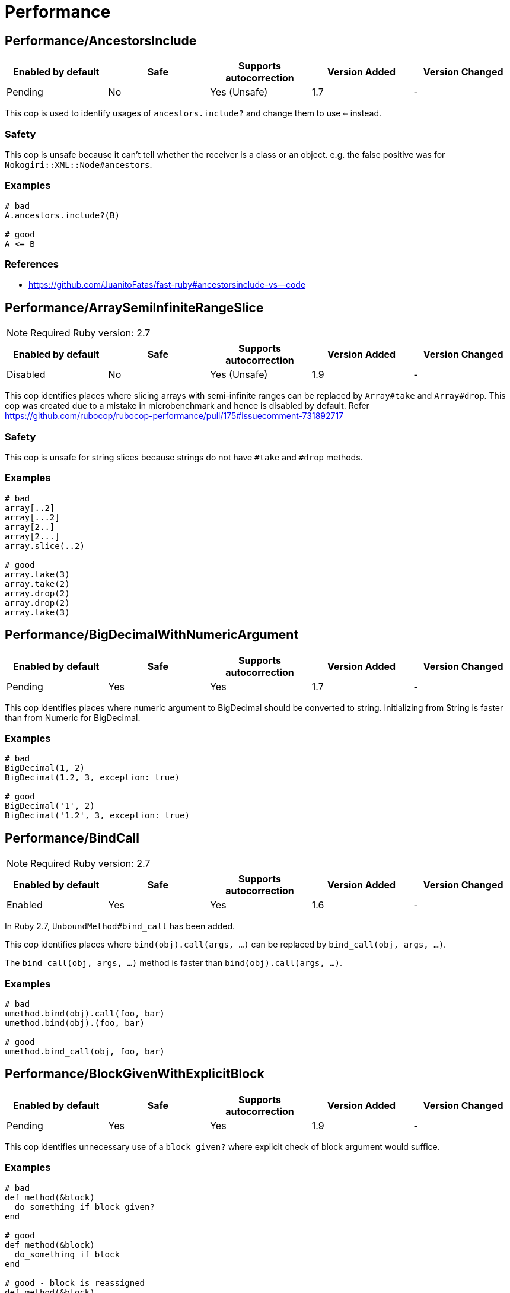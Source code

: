 = Performance

== Performance/AncestorsInclude

|===
| Enabled by default | Safe | Supports autocorrection | Version Added | Version Changed

| Pending
| No
| Yes (Unsafe)
| 1.7
| -
|===

This cop is used to identify usages of `ancestors.include?` and
change them to use `<=` instead.

=== Safety

This cop is unsafe because it can't tell whether the receiver is a class or an object.
e.g. the false positive was for `Nokogiri::XML::Node#ancestors`.

=== Examples

[source,ruby]
----
# bad
A.ancestors.include?(B)

# good
A <= B
----

=== References

* https://github.com/JuanitoFatas/fast-ruby#ancestorsinclude-vs--code

== Performance/ArraySemiInfiniteRangeSlice

NOTE: Required Ruby version: 2.7

|===
| Enabled by default | Safe | Supports autocorrection | Version Added | Version Changed

| Disabled
| No
| Yes (Unsafe)
| 1.9
| -
|===

This cop identifies places where slicing arrays with semi-infinite ranges
can be replaced by `Array#take` and `Array#drop`.
This cop was created due to a mistake in microbenchmark and hence is disabled by default.
Refer https://github.com/rubocop/rubocop-performance/pull/175#issuecomment-731892717

=== Safety

This cop is unsafe for string slices because strings do not have `#take` and `#drop` methods.

=== Examples

[source,ruby]
----
# bad
array[..2]
array[...2]
array[2..]
array[2...]
array.slice(..2)

# good
array.take(3)
array.take(2)
array.drop(2)
array.drop(2)
array.take(3)
----

== Performance/BigDecimalWithNumericArgument

|===
| Enabled by default | Safe | Supports autocorrection | Version Added | Version Changed

| Pending
| Yes
| Yes
| 1.7
| -
|===

This cop identifies places where numeric argument to BigDecimal should be
converted to string. Initializing from String is faster
than from Numeric for BigDecimal.

=== Examples

[source,ruby]
----
# bad
BigDecimal(1, 2)
BigDecimal(1.2, 3, exception: true)

# good
BigDecimal('1', 2)
BigDecimal('1.2', 3, exception: true)
----

== Performance/BindCall

NOTE: Required Ruby version: 2.7

|===
| Enabled by default | Safe | Supports autocorrection | Version Added | Version Changed

| Enabled
| Yes
| Yes
| 1.6
| -
|===

In Ruby 2.7, `UnboundMethod#bind_call` has been added.

This cop identifies places where `bind(obj).call(args, ...)`
can be replaced by `bind_call(obj, args, ...)`.

The `bind_call(obj, args, ...)` method is faster than
`bind(obj).call(args, ...)`.

=== Examples

[source,ruby]
----
# bad
umethod.bind(obj).call(foo, bar)
umethod.bind(obj).(foo, bar)

# good
umethod.bind_call(obj, foo, bar)
----

== Performance/BlockGivenWithExplicitBlock

|===
| Enabled by default | Safe | Supports autocorrection | Version Added | Version Changed

| Pending
| Yes
| Yes
| 1.9
| -
|===

This cop identifies unnecessary use of a `block_given?` where explicit check
of block argument would suffice.

=== Examples

[source,ruby]
----
# bad
def method(&block)
  do_something if block_given?
end

# good
def method(&block)
  do_something if block
end

# good - block is reassigned
def method(&block)
  block ||= -> { do_something }
  warn "Using default ..." unless block_given?
  # ...
end
----

== Performance/Caller

|===
| Enabled by default | Safe | Supports autocorrection | Version Added | Version Changed

| Enabled
| Yes
| Yes
| 0.49
| 1.9
|===

This cop identifies places where `caller[n]`
can be replaced by `caller(n..n).first`.

=== Examples

[source,ruby]
----
# bad
caller[1]
caller.first
caller_locations[1]
caller_locations.first

# good
caller(2..2).first
caller(1..1).first
caller_locations(2..2).first
caller_locations(1..1).first
----

== Performance/CaseWhenSplat

|===
| Enabled by default | Safe | Supports autocorrection | Version Added | Version Changed

| Disabled
| Yes
| Yes (Unsafe)
| 0.34
| 0.59
|===

Reordering `when` conditions with a splat to the end
of the `when` branches can improve performance.

Ruby has to allocate memory for the splat expansion every time
that the `case` `when` statement is run. Since Ruby does not support
fall through inside of `case` `when`, like some other languages do,
the order of the `when` branches should not matter. By placing any
splat expansions at the end of the list of `when` branches we will
reduce the number of times that memory has to be allocated for
the expansion. The exception to this is if multiple of your `when`
conditions can be true for any given condition. A likely scenario for
this defining a higher level when condition to override a condition
that is inside of the splat expansion.

=== Safety

This cop is not unsafe auto-correction because it is not a guaranteed
performance improvement. If the data being processed by the `case` condition is
normalized in a manner that favors hitting a condition in the splat expansion,
it is possible that moving the splat condition to the end will use more memory,
and run slightly slower.
See for more details: https://github.com/rubocop/rubocop/pull/6163

=== Examples

[source,ruby]
----
# bad
case foo
when *condition
  bar
when baz
  foobar
end

case foo
when *[1, 2, 3, 4]
  bar
when 5
  baz
end

# good
case foo
when baz
  foobar
when *condition
  bar
end

case foo
when 1, 2, 3, 4
  bar
when 5
  baz
end
----

=== Configurable attributes

|===
| Name | Default value | Configurable values

| AutoCorrect
| `false`
| Boolean
|===

== Performance/Casecmp

|===
| Enabled by default | Safe | Supports autocorrection | Version Added | Version Changed

| Enabled
| No
| Yes (Unsafe)
| 0.36
| -
|===

This cop identifies places where a case-insensitive string comparison
can better be implemented using `casecmp`.

=== Safety

This cop is unsafe because `String#casecmp` and `String#casecmp?` behave
differently when using Non-ASCII characters.

=== Examples

[source,ruby]
----
# bad
str.downcase == 'abc'
str.upcase.eql? 'ABC'
'abc' == str.downcase
'ABC'.eql? str.upcase
str.downcase == str.downcase

# good
str.casecmp('ABC').zero?
'abc'.casecmp(str).zero?
----

=== References

* https://github.com/JuanitoFatas/fast-ruby#stringcasecmp-vs-stringdowncase---code

== Performance/ChainArrayAllocation

|===
| Enabled by default | Safe | Supports autocorrection | Version Added | Version Changed

| Disabled
| Yes
| No
| 0.59
| -
|===

This cop is used to identify usages of
Each of these methods (`compact`, `flatten`, `map`) will generate a
new intermediate array that is promptly thrown away. Instead it is
faster to mutate when we know it's safe.

=== Examples

[source,ruby]
----
# bad
array = ["a", "b", "c"]
array.compact.flatten.map { |x| x.downcase }
----

[source,ruby]
----
# good.
array = ["a", "b", "c"]
array.compact!
array.flatten!
array.map! { |x| x.downcase }
array
----

=== References

* https://twitter.com/schneems/status/1034123879978029057

== Performance/CollectionLiteralInLoop

|===
| Enabled by default | Safe | Supports autocorrection | Version Added | Version Changed

| Pending
| Yes
| No
| 1.8
| -
|===

This cop identifies places where Array and Hash literals are used
within loops. It is better to extract them into a local variable or constant
to avoid unnecessary allocations on each iteration.

You can set the minimum number of elements to consider
an offense with `MinSize`.

=== Examples

[source,ruby]
----
# bad
users.select do |user|
  %i[superadmin admin].include?(user.role)
end

# good
admin_roles = %i[superadmin admin]
users.select do |user|
  admin_roles.include?(user.role)
end

# good
ADMIN_ROLES = %i[superadmin admin]
...
users.select do |user|
  ADMIN_ROLES.include?(user.role)
end
----

=== Configurable attributes

|===
| Name | Default value | Configurable values

| MinSize
| `1`
| Integer
|===

== Performance/CompareWithBlock

|===
| Enabled by default | Safe | Supports autocorrection | Version Added | Version Changed

| Enabled
| Yes
| Yes
| 0.46
| -
|===

This cop identifies places where `sort { |a, b| a.foo <=> b.foo }`
can be replaced by `sort_by(&:foo)`.
This cop also checks `max` and `min` methods.

=== Examples

[source,ruby]
----
# bad
array.sort { |a, b| a.foo <=> b.foo }
array.max { |a, b| a.foo <=> b.foo }
array.min { |a, b| a.foo <=> b.foo }
array.sort { |a, b| a[:foo] <=> b[:foo] }

# good
array.sort_by(&:foo)
array.sort_by { |v| v.foo }
array.sort_by do |var|
  var.foo
end
array.max_by(&:foo)
array.min_by(&:foo)
array.sort_by { |a| a[:foo] }
----

== Performance/ConcurrentMonotonicTime

|===
| Enabled by default | Safe | Supports autocorrection | Version Added | Version Changed

| Pending
| Yes
| Yes
| 1.12
| -
|===

This cop identifies places where `Concurrent.monotonic_time`
can be replaced by `Process.clock_gettime(Process::CLOCK_MONOTONIC)`.

=== Examples

[source,ruby]
----
# bad
Concurrent.monotonic_time

# good
Process.clock_gettime(Process::CLOCK_MONOTONIC)
----

=== References

* https://github.com/rails/rails/pull/43502

== Performance/ConstantRegexp

|===
| Enabled by default | Safe | Supports autocorrection | Version Added | Version Changed

| Pending
| Yes
| Yes
| 1.9
| 1.10
|===

This cop finds regular expressions with dynamic components that are all constants.

Ruby allocates a new Regexp object every time it executes a code containing such
a regular expression. It is more efficient to extract it into a constant,
memoize it, or add an `/o` option to perform `#{}` interpolation only once and
reuse that Regexp object.

=== Examples

[source,ruby]
----
# bad
def tokens(pattern)
  pattern.scan(TOKEN).reject { |token| token.match?(/\A#{SEPARATORS}\Z/) }
end

# good
ALL_SEPARATORS = /\A#{SEPARATORS}\Z/
def tokens(pattern)
  pattern.scan(TOKEN).reject { |token| token.match?(ALL_SEPARATORS) }
end

# good
def tokens(pattern)
  pattern.scan(TOKEN).reject { |token| token.match?(/\A#{SEPARATORS}\Z/o) }
end

# good
def separators
  @separators ||= /\A#{SEPARATORS}\Z/
end
----

== Performance/Count

|===
| Enabled by default | Safe | Supports autocorrection | Version Added | Version Changed

| Enabled
| Yes
| Yes (Unsafe)
| 0.31
| 1.8
|===

This cop is used to identify usages of `count` on an `Enumerable` that
follow calls to `select`, `find_all`, `filter` or `reject`. Querying logic can instead be
passed to the `count` call.

=== Safety

This cop is unsafe because it has known compatibility issues with `ActiveRecord` and other
frameworks. ActiveRecord's `count` ignores the block that is passed to it.
`ActiveRecord` will ignore the block that is passed to `count`.
Other methods, such as `select`, will convert the association to an
array and then run the block on the array. A simple work around to
make `count` work with a block is to call `to_a.count {...}`.

For example:

[source,ruby]
----
`Model.where(id: [1, 2, 3]).select { |m| m.method == true }.size`
----

becomes:

[source,ruby]
----
`Model.where(id: [1, 2, 3]).to_a.count { |m| m.method == true }`
----

=== Examples

[source,ruby]
----
# bad
[1, 2, 3].select { |e| e > 2 }.size
[1, 2, 3].reject { |e| e > 2 }.size
[1, 2, 3].select { |e| e > 2 }.length
[1, 2, 3].reject { |e| e > 2 }.length
[1, 2, 3].select { |e| e > 2 }.count { |e| e.odd? }
[1, 2, 3].reject { |e| e > 2 }.count { |e| e.even? }
array.select(&:value).count

# good
[1, 2, 3].count { |e| e > 2 }
[1, 2, 3].count { |e| e < 2 }
[1, 2, 3].count { |e| e > 2 && e.odd? }
[1, 2, 3].count { |e| e < 2 && e.even? }
Model.select('field AS field_one').count
Model.select(:value).count
----

== Performance/DeletePrefix

|===
| Enabled by default | Safe | Supports autocorrection | Version Added | Version Changed

| Enabled
| No
| Yes (Unsafe)
| 1.6
| 1.11
|===

In Ruby 2.5, `String#delete_prefix` has been added.

This cop identifies places where `gsub(/\Aprefix/, '')` and `sub(/\Aprefix/, '')`
can be replaced by `delete_prefix('prefix')`.

This cop has `SafeMultiline` configuration option that `true` by default because
`^prefix` is unsafe as it will behave incompatible with `delete_prefix`
for receiver is multiline string.

The `delete_prefix('prefix')` method is faster than `gsub(/\Aprefix/, '')`.

=== Safety

This cop is unsafe because `Pathname` has `sub` but not `delete_prefix`.

=== Examples

[source,ruby]
----
# bad
str.gsub(/\Aprefix/, '')
str.gsub!(/\Aprefix/, '')

str.sub(/\Aprefix/, '')
str.sub!(/\Aprefix/, '')

# good
str.delete_prefix('prefix')
str.delete_prefix!('prefix')
----

==== SafeMultiline: true (default)

[source,ruby]
----
# good
str.gsub(/^prefix/, '')
str.gsub!(/^prefix/, '')
str.sub(/^prefix/, '')
str.sub!(/^prefix/, '')
----

==== SafeMultiline: false

[source,ruby]
----
# bad
str.gsub(/^prefix/, '')
str.gsub!(/^prefix/, '')
str.sub(/^prefix/, '')
str.sub!(/^prefix/, '')
----

=== Configurable attributes

|===
| Name | Default value | Configurable values

| SafeMultiline
| `true`
| Boolean
|===

== Performance/DeleteSuffix

|===
| Enabled by default | Safe | Supports autocorrection | Version Added | Version Changed

| Enabled
| No
| Yes (Unsafe)
| 1.6
| 1.11
|===

In Ruby 2.5, `String#delete_suffix` has been added.

This cop identifies places where `gsub(/suffix\z/, '')` and `sub(/suffix\z/, '')`
can be replaced by `delete_suffix('suffix')`.

This cop has `SafeMultiline` configuration option that `true` by default because
`suffix$` is unsafe as it will behave incompatible with `delete_suffix?`
for receiver is multiline string.

The `delete_suffix('suffix')` method is faster than `gsub(/suffix\z/, '')`.

=== Safety

This cop is unsafe because `Pathname` has `sub` but not `delete_suffix`.

=== Examples

[source,ruby]
----
# bad
str.gsub(/suffix\z/, '')
str.gsub!(/suffix\z/, '')

str.sub(/suffix\z/, '')
str.sub!(/suffix\z/, '')

# good
str.delete_suffix('suffix')
str.delete_suffix!('suffix')
----

==== SafeMultiline: true (default)

[source,ruby]
----
# good
str.gsub(/suffix$/, '')
str.gsub!(/suffix$/, '')
str.sub(/suffix$/, '')
str.sub!(/suffix$/, '')
----

==== SafeMultiline: false

[source,ruby]
----
# bad
str.gsub(/suffix$/, '')
str.gsub!(/suffix$/, '')
str.sub(/suffix$/, '')
str.sub!(/suffix$/, '')
----

=== Configurable attributes

|===
| Name | Default value | Configurable values

| SafeMultiline
| `true`
| Boolean
|===

== Performance/Detect

|===
| Enabled by default | Safe | Supports autocorrection | Version Added | Version Changed

| Enabled
| Yes
| Yes (Unsafe)
| 0.30
| 1.8
|===

This cop is used to identify usages of `first`, `last`, `[0]` or `[-1]`
chained to `select`, `find_all` or `filter` and change them to use
`detect` instead.

`ActiveRecord` compatibility:
`ActiveRecord` does not implement a `detect` method and `find` has its
own meaning. Correcting ActiveRecord methods with this cop should be
considered unsafe.

=== Safety

This cop is unsafe because is has known compatibility issues with `ActiveRecord` and other
frameworks. `ActiveRecord` does not implement a `detect` method and `find` has its own
meaning. Correcting `ActiveRecord` methods with this cop should be considered unsafe.

=== Examples

[source,ruby]
----
# bad
[].select { |item| true }.first
[].select { |item| true }.last
[].find_all { |item| true }.first
[].find_all { |item| true }.last
[].filter { |item| true }.first
[].filter { |item| true }.last
[].filter { |item| true }[0]
[].filter { |item| true }[-1]

# good
[].detect { |item| true }
[].reverse.detect { |item| true }
----

=== References

* https://github.com/JuanitoFatas/fast-ruby#enumerabledetect-vs-enumerableselectfirst-code

== Performance/DoubleStartEndWith

|===
| Enabled by default | Safe | Supports autocorrection | Version Added | Version Changed

| Enabled
| Yes
| Yes
| 0.36
| 0.48
|===

This cop checks for double `#start_with?` or `#end_with?` calls
separated by `||`. In some cases such calls can be replaced
with an single `#start_with?`/`#end_with?` call.

=== Examples

[source,ruby]
----
# bad
str.start_with?("a") || str.start_with?(Some::CONST)
str.start_with?("a", "b") || str.start_with?("c")
str.end_with?(var1) || str.end_with?(var2)

# good
str.start_with?("a", Some::CONST)
str.start_with?("a", "b", "c")
str.end_with?(var1, var2)
----

=== Configurable attributes

|===
| Name | Default value | Configurable values

| IncludeActiveSupportAliases
| `false`
| Boolean
|===

== Performance/EndWith

|===
| Enabled by default | Safe | Supports autocorrection | Version Added | Version Changed

| Enabled
| Yes
| Yes (Unsafe)
| 0.36
| 1.10
|===

This cop identifies unnecessary use of a regex where `String#end_with?` would suffice.

This cop has `SafeMultiline` configuration option that `true` by default because
`end$` is unsafe as it will behave incompatible with `end_with?`
for receiver is multiline string.

=== Safety

This will change to a new method call which isn't guaranteed to be on the
object. Switching these methods has to be done with knowledge of the types
of the variables which rubocop doesn't have.

=== Examples

[source,ruby]
----
# bad
'abc'.match?(/bc\Z/)
/bc\Z/.match?('abc')
'abc' =~ /bc\Z/
/bc\Z/ =~ 'abc'
'abc'.match(/bc\Z/)
/bc\Z/.match('abc')

# good
'abc'.end_with?('bc')
----

==== SafeMultiline: true (default)

[source,ruby]
----
# good
'abc'.match?(/bc$/)
/bc$/.match?('abc')
'abc' =~ /bc$/
/bc$/ =~ 'abc'
'abc'.match(/bc$/)
/bc$/.match('abc')
----

==== SafeMultiline: false

[source,ruby]
----
# bad
'abc'.match?(/bc$/)
/bc$/.match?('abc')
'abc' =~ /bc$/
/bc$/ =~ 'abc'
'abc'.match(/bc$/)
/bc$/.match('abc')
----

=== Configurable attributes

|===
| Name | Default value | Configurable values

| SafeMultiline
| `true`
| Boolean
|===

=== References

* https://github.com/JuanitoFatas/fast-ruby#stringmatch-vs-stringstart_withstringend_with-code-start-code-end

== Performance/FixedSize

|===
| Enabled by default | Safe | Supports autocorrection | Version Added | Version Changed

| Enabled
| Yes
| No
| 0.35
| -
|===

Do not compute the size of statically sized objects.

=== Examples

[source,ruby]
----
# String methods
# bad
'foo'.size
%q[bar].count
%(qux).length

# Symbol methods
# bad
:fred.size
:'baz'.length

# Array methods
# bad
[1, 2, thud].count
%W(1, 2, bar).size

# Hash methods
# bad
{ a: corge, b: grault }.length

# good
foo.size
bar.count
qux.length

# good
:"#{fred}".size
CONST = :baz.length

# good
[1, 2, *thud].count
garply = [1, 2, 3]
garply.size

# good
{ a: corge, **grault }.length
waldo = { a: corge, b: grault }
waldo.size
----

== Performance/FlatMap

|===
| Enabled by default | Safe | Supports autocorrection | Version Added | Version Changed

| Enabled
| Yes
| Yes
| 0.30
| -
|===

This cop is used to identify usages of `map { ... }.flatten` and
change them to use `flat_map { ... }` instead.

=== Examples

[source,ruby]
----
# bad
[1, 2, 3, 4].map { |e| [e, e] }.flatten(1)
[1, 2, 3, 4].collect { |e| [e, e] }.flatten(1)

# good
[1, 2, 3, 4].flat_map { |e| [e, e] }
[1, 2, 3, 4].map { |e| [e, e] }.flatten
[1, 2, 3, 4].collect { |e| [e, e] }.flatten
----

=== Configurable attributes

|===
| Name | Default value | Configurable values

| EnabledForFlattenWithoutParams
| `false`
| Boolean
|===

=== References

* https://github.com/JuanitoFatas/fast-ruby#enumerablemaparrayflatten-vs-enumerableflat_map-code

== Performance/InefficientHashSearch

|===
| Enabled by default | Safe | Supports autocorrection | Version Added | Version Changed

| Enabled
| No
| Yes (Unsafe)
| 0.56
| -
|===

This cop checks for inefficient searching of keys and values within
hashes.

`Hash#keys.include?` is less efficient than `Hash#key?` because
the former allocates a new array and then performs an O(n) search
through that array, while `Hash#key?` does not allocate any array and
performs a faster O(1) search for the key.

`Hash#values.include?` is less efficient than `Hash#value?`. While they
both perform an O(n) search through all of the values, calling `values`
allocates a new array while using `value?` does not.

=== Safety

This cop is unsafe because it can't tell whether the receiver is a hash object.

=== Examples

[source,ruby]
----
# bad
{ a: 1, b: 2 }.keys.include?(:a)
{ a: 1, b: 2 }.keys.include?(:z)
h = { a: 1, b: 2 }; h.keys.include?(100)

# good
{ a: 1, b: 2 }.key?(:a)
{ a: 1, b: 2 }.has_key?(:z)
h = { a: 1, b: 2 }; h.key?(100)

# bad
{ a: 1, b: 2 }.values.include?(2)
{ a: 1, b: 2 }.values.include?('garbage')
h = { a: 1, b: 2 }; h.values.include?(nil)

# good
{ a: 1, b: 2 }.value?(2)
{ a: 1, b: 2 }.has_value?('garbage')
h = { a: 1, b: 2 }; h.value?(nil)
----

=== References

* https://github.com/JuanitoFatas/fast-ruby#hashkey-instead-of-hashkeysinclude-code

== Performance/IoReadlines

|===
| Enabled by default | Safe | Supports autocorrection | Version Added | Version Changed

| Disabled
| Yes
| Yes
| 1.7
| -
|===

This cop identifies places where inefficient `readlines` method
can be replaced by `each_line` to avoid fully loading file content into memory.

=== Examples

[source,ruby]
----
# bad
File.readlines('testfile').each { |l| puts l }
IO.readlines('testfile', chomp: true).each { |l| puts l }

conn.readlines(10).map { |l| l.size }
file.readlines.find { |l| l.start_with?('#') }
file.readlines.each { |l| puts l }

# good
File.open('testfile', 'r').each_line { |l| puts l }
IO.open('testfile').each_line(chomp: true) { |l| puts l }

conn.each_line(10).map { |l| l.size }
file.each_line.find { |l| l.start_with?('#') }
file.each_line { |l| puts l }
----

=== References

* https://docs.gitlab.com/ee/development/performance.html#reading-from-files-and-other-data-sources

== Performance/MapCompact

NOTE: Required Ruby version: 2.7

|===
| Enabled by default | Safe | Supports autocorrection | Version Added | Version Changed

| Pending
| Yes
| Yes (Unsafe)
| 1.11
| -
|===

In Ruby 2.7, `Enumerable#filter_map` has been added.

This cop identifies places where `map { ... }.compact` can be replaced by `filter_map`.

[source,ruby]
----
[true, false, nil].compact              #=> [true, false]
[true, false, nil].filter_map(&:itself) #=> [true]
----

=== Safety

This cop's autocorrection is unsafe because `map { ... }.compact` that is not
compatible with `filter_map`.

=== Examples

[source,ruby]
----
# bad
ary.map(&:foo).compact
ary.collect(&:foo).compact

# good
ary.filter_map(&:foo)
ary.map(&:foo).compact!
ary.compact.map(&:foo)
----

== Performance/MethodObjectAsBlock

|===
| Enabled by default | Safe | Supports autocorrection | Version Added | Version Changed

| Pending
| Yes
| No
| 1.9
| -
|===

This cop identifies places where methods are converted to blocks, with the
use of `&method`, and passed as arguments to method calls.
It is faster to replace those with explicit blocks, calling those methods inside.

=== Examples

[source,ruby]
----
# bad
array.map(&method(:do_something))
[1, 2, 3].each(&out.method(:puts))

# good
array.map { |x| do_something(x) }
[1, 2, 3].each { |x| out.puts(x) }
----

=== References

* https://github.com/JuanitoFatas/fast-ruby#normal-way-to-apply-method-vs-method-code

== Performance/OpenStruct

|===
| Enabled by default | Safe | Supports autocorrection | Version Added | Version Changed

| Disabled
| No
| No
| 0.61
| -
|===

This cop checks for `OpenStruct.new` calls.
Instantiation of an `OpenStruct` invalidates
Ruby global method cache as it causes dynamic method
definition during program runtime.
This could have an effect on performance,
especially in case of single-threaded
applications with multiple `OpenStruct` instantiations.

=== Safety

This cop is unsafe because `OpenStruct.new` and `Struct.new`
are not equivalent.

=== Examples

[source,ruby]
----
# bad
class MyClass
  def my_method
    OpenStruct.new(my_key1: 'my_value1', my_key2: 'my_value2')
  end
end

# good
class MyClass
  MyStruct = Struct.new(:my_key1, :my_key2)
  def my_method
    MyStruct.new('my_value1', 'my_value2')
  end
end
----

== Performance/RangeInclude

|===
| Enabled by default | Safe | Supports autocorrection | Version Added | Version Changed

| Enabled
| No
| Yes (Unsafe)
| 0.36
| 1.7
|===

This cop identifies uses of `Range#include?` and `Range#member?`, which iterates over each
item in a `Range` to see if a specified item is there. In contrast,
`Range#cover?` simply compares the target item with the beginning and
end points of the `Range`. In a great majority of cases, this is what
is wanted.

=== Safety

This cop is unsafe because `Range#include?` (or `Range#member?`) and `Range#cover?`
are not equivalent behaviour.

=== Examples

[source,ruby]
----
# bad
('a'..'z').include?('b') # => true
('a'..'z').member?('b')  # => true

# good
('a'..'z').cover?('b') # => true

# Example of a case where `Range#cover?` may not provide
# the desired result:

('a'..'z').cover?('yellow') # => true
----

=== References

* https://github.com/JuanitoFatas/fast-ruby#cover-vs-include-code

== Performance/RedundantBlockCall

|===
| Enabled by default | Safe | Supports autocorrection | Version Added | Version Changed

| Enabled
| Yes
| Yes
| 0.36
| -
|===

This cop identifies the use of a `&block` parameter and `block.call`
where `yield` would do just as well.

=== Examples

[source,ruby]
----
# bad
def method(&block)
  block.call
end
def another(&func)
  func.call 1, 2, 3
end

# good
def method
  yield
end
def another
  yield 1, 2, 3
end
----

=== References

* https://github.com/JuanitoFatas/fast-ruby#proccall-and-block-arguments-vs-yieldcode

== Performance/RedundantEqualityComparisonBlock

|===
| Enabled by default | Safe | Supports autocorrection | Version Added | Version Changed

| Pending
| No
| Yes (Unsafe)
| 1.10
| -
|===

This cop checks for uses `Enumerable#all?`, `Enumerable#any?`, `Enumerable#one?`,
and `Enumerable#none?` are compared with `===` or similar methods in block.

By default, `Object#===` behaves the same as `Object#==`, but this
behavior is appropriately overridden in subclass. For example,
`Range#===` returns `true` when argument is within the range.

=== Safety

This cop is unsafe because `===` and `==` do not always behave the same.

=== Examples

[source,ruby]
----
# bad
items.all? { |item| pattern === item }
items.all? { |item| item == other }
items.all? { |item| item.is_a?(Klass) }
items.all? { |item| item.kind_of?(Klass) }

# good
items.all?(pattern)
----

=== References

* https://github.com/rails/rails/pull/41363

== Performance/RedundantMatch

|===
| Enabled by default | Safe | Supports autocorrection | Version Added | Version Changed

| Enabled
| Yes
| Yes
| 0.36
| -
|===

This cop identifies the use of `Regexp#match` or `String#match`, which
returns `#<MatchData>`/`nil`. The return value of `=~` is an integral
index/`nil` and is more performant.

=== Examples

[source,ruby]
----
# bad
do_something if str.match(/regex/)
while regex.match('str')
  do_something
end

# good
method(str =~ /regex/)
return value unless regex =~ 'str'
----

== Performance/RedundantMerge

|===
| Enabled by default | Safe | Supports autocorrection | Version Added | Version Changed

| Enabled
| No
| Yes (Unsafe)
| 0.36
| 1.11
|===

This cop identifies places where `Hash#merge!` can be replaced by
`Hash#[]=`.
You can set the maximum number of key-value pairs to consider
an offense with `MaxKeyValuePairs`.

=== Safety

This cop is unsafe because RuboCop cannot determine if the
receiver of `merge!` is actually a hash or not.

=== Examples

[source,ruby]
----
# bad
hash.merge!(a: 1)
hash.merge!({'key' => 'value'})

# good
hash[:a] = 1
hash['key'] = 'value'
----

==== MaxKeyValuePairs: 2 (default)

[source,ruby]
----
# bad
hash.merge!(a: 1, b: 2)

# good
hash[:a] = 1
hash[:b] = 2
----

=== Configurable attributes

|===
| Name | Default value | Configurable values

| MaxKeyValuePairs
| `2`
| Integer
|===

=== References

* https://github.com/JuanitoFatas/fast-ruby#hashmerge-vs-hash-code

== Performance/RedundantSortBlock

|===
| Enabled by default | Safe | Supports autocorrection | Version Added | Version Changed

| Pending
| Yes
| Yes
| 1.7
| -
|===

This cop identifies places where `sort { |a, b| a <=> b }`
can be replaced with `sort`.

=== Examples

[source,ruby]
----
# bad
array.sort { |a, b| a <=> b }

# good
array.sort
----

== Performance/RedundantSplitRegexpArgument

|===
| Enabled by default | Safe | Supports autocorrection | Version Added | Version Changed

| Pending
| Yes
| Yes
| 1.10
| -
|===

This cop identifies places where `split` argument can be replaced from
a deterministic regexp to a string.

=== Examples

[source,ruby]
----
# bad
'a,b,c'.split(/,/)

# good
'a,b,c'.split(',')
----

== Performance/RedundantStringChars

|===
| Enabled by default | Safe | Supports autocorrection | Version Added | Version Changed

| Pending
| Yes
| Yes
| 1.7
| -
|===

This cop checks for redundant `String#chars`.

=== Examples

[source,ruby]
----
# bad
str.chars[0..2]
str.chars.slice(0..2)

# good
str[0..2].chars

# bad
str.chars.first
str.chars.first(2)

# good
str[0]
str[0...2].chars

# bad
str.chars.take(2)
str.chars.length
str.chars.size
str.chars.empty?

# good
str[0...2].chars
str.length
str.size
str.empty?

# For example, if the receiver is a blank string, it will be incompatible.
# If a negative value is specified for the receiver, `nil` is returned.
str.chars.last    # Incompatible with `str[-1]`.
str.chars.last(2) # Incompatible with `str[-2..-1].chars`.
str.chars.drop(2) # Incompatible with `str[2..-1].chars`.
----

== Performance/RegexpMatch

|===
| Enabled by default | Safe | Supports autocorrection | Version Added | Version Changed

| Enabled
| Yes
| Yes
| 0.47
| -
|===

In Ruby 2.4, `String#match?`, `Regexp#match?`, and `Symbol#match?`
have been added. The methods are faster than `match`.
Because the methods avoid creating a `MatchData` object or saving
backref.
So, when `MatchData` is not used, use `match?` instead of `match`.

=== Examples

[source,ruby]
----
# bad
def foo
  if x =~ /re/
    do_something
  end
end

# bad
def foo
  if x !~ /re/
    do_something
  end
end

# bad
def foo
  if x.match(/re/)
    do_something
  end
end

# bad
def foo
  if /re/ === x
    do_something
  end
end

# good
def foo
  if x.match?(/re/)
    do_something
  end
end

# good
def foo
  if !x.match?(/re/)
    do_something
  end
end

# good
def foo
  if x =~ /re/
    do_something(Regexp.last_match)
  end
end

# good
def foo
  if x.match(/re/)
    do_something($~)
  end
end

# good
def foo
  if /re/ === x
    do_something($~)
  end
end
----

=== References

* https://github.com/JuanitoFatas/fast-ruby#regexp-vs-stringmatch-vs-string-vs-stringmatch-code-

== Performance/ReverseEach

|===
| Enabled by default | Safe | Supports autocorrection | Version Added | Version Changed

| Enabled
| Yes
| Yes
| 0.30
| -
|===

This cop is used to identify usages of `reverse.each` and
change them to use `reverse_each` instead.

If the return value is used, it will not be detected because the result will be different.

[source,ruby]
----
[1, 2, 3].reverse.each {} #=> [3, 2, 1]
[1, 2, 3].reverse_each {} #=> [1, 2, 3]
----

=== Examples

[source,ruby]
----
# bad
items.reverse.each

# good
items.reverse_each
----

=== References

* https://github.com/JuanitoFatas/fast-ruby#enumerablereverseeach-vs-enumerablereverse_each-code

== Performance/ReverseFirst

|===
| Enabled by default | Safe | Supports autocorrection | Version Added | Version Changed

| Pending
| Yes
| Yes
| 1.7
| -
|===

This cop identifies places where `reverse.first(n)` and `reverse.first`
can be replaced by `last(n).reverse` and `last`.

=== Examples

[source,ruby]
----
# bad
array.reverse.first(5)
array.reverse.first

# good
array.last(5).reverse
array.last
----

== Performance/SelectMap

NOTE: Required Ruby version: 2.7

|===
| Enabled by default | Safe | Supports autocorrection | Version Added | Version Changed

| Disabled
| Yes
| No
| 1.11
| -
|===

In Ruby 2.7, `Enumerable#filter_map` has been added.

This cop identifies places where `select.map` can be replaced by `filter_map`.

=== Examples

[source,ruby]
----
# bad
ary.select(&:foo).map(&:bar)
ary.filter(&:foo).map(&:bar)

# good
ary.filter_map { |o| o.bar if o.foo }
----

== Performance/Size

|===
| Enabled by default | Safe | Supports autocorrection | Version Added | Version Changed

| Enabled
| Yes
| Yes
| 0.30
| -
|===

This cop is used to identify usages of `count` on an
`Array` and `Hash` and change them to `size`.

TODO: Add advanced detection of variables that could
have been assigned to an array or a hash.

=== Examples

[source,ruby]
----
# bad
[1, 2, 3].count
(1..3).to_a.count
Array[*1..3].count
Array(1..3).count

# bad
{a: 1, b: 2, c: 3}.count
[[:foo, :bar], [1, 2]].to_h.count
Hash[*('a'..'z')].count
Hash(key: :value).count

# good
[1, 2, 3].size
(1..3).to_a.size
Array[*1..3].size
Array(1..3).size

# good
{a: 1, b: 2, c: 3}.size
[[:foo, :bar], [1, 2]].to_h.size
Hash[*('a'..'z')].size
Hash(key: :value).size

# good
[1, 2, 3].count { |e| e > 2 }
----

=== References

* https://github.com/JuanitoFatas/fast-ruby#arraylength-vs-arraysize-vs-arraycount-code

== Performance/SortReverse

|===
| Enabled by default | Safe | Supports autocorrection | Version Added | Version Changed

| Pending
| Yes
| Yes
| 1.7
| -
|===

This cop identifies places where `sort { |a, b| b <=> a }`
can be replaced by a faster `sort.reverse`.

=== Examples

[source,ruby]
----
# bad
array.sort { |a, b| b <=> a }

# good
array.sort.reverse
----

== Performance/Squeeze

|===
| Enabled by default | Safe | Supports autocorrection | Version Added | Version Changed

| Pending
| Yes
| Yes
| 1.7
| -
|===

This cop identifies places where `gsub(/a+/, 'a')` and `gsub!(/a+/, 'a')`
can be replaced by `squeeze('a')` and `squeeze!('a')`.

The `squeeze('a')` method is faster than `gsub(/a+/, 'a')`.

=== Examples

[source,ruby]
----
# bad
str.gsub(/a+/, 'a')
str.gsub!(/a+/, 'a')

# good
str.squeeze('a')
str.squeeze!('a')
----

=== References

* https://github.com/JuanitoFatas/fast-ruby#remove-extra-spaces-or-other-contiguous-characters-code

== Performance/StartWith

|===
| Enabled by default | Safe | Supports autocorrection | Version Added | Version Changed

| Enabled
| Yes
| Yes (Unsafe)
| 0.36
| 1.10
|===

This cop identifies unnecessary use of a regex where `String#start_with?` would suffice.

This cop has `SafeMultiline` configuration option that `true` by default because
`^start` is unsafe as it will behave incompatible with `start_with?`
for receiver is multiline string.

=== Safety

This will change to a new method call which isn't guaranteed to be on the
object. Switching these methods has to be done with knowledge of the types
of the variables which rubocop doesn't have.

=== Examples

[source,ruby]
----
# bad
'abc'.match?(/\Aab/)
/\Aab/.match?('abc')
'abc' =~ /\Aab/
/\Aab/ =~ 'abc'
'abc'.match(/\Aab/)
/\Aab/.match('abc')

# good
'abc'.start_with?('ab')
----

==== SafeMultiline: true (default)

[source,ruby]
----
# good
'abc'.match?(/^ab/)
/^ab/.match?('abc')
'abc' =~ /^ab/
/^ab/ =~ 'abc'
'abc'.match(/^ab/)
/^ab/.match('abc')
----

==== SafeMultiline: false

[source,ruby]
----
# bad
'abc'.match?(/^ab/)
/^ab/.match?('abc')
'abc' =~ /^ab/
/^ab/ =~ 'abc'
'abc'.match(/^ab/)
/^ab/.match('abc')
----

=== Configurable attributes

|===
| Name | Default value | Configurable values

| SafeMultiline
| `true`
| Boolean
|===

=== References

* https://github.com/JuanitoFatas/fast-ruby#stringmatch-vs-stringstart_withstringend_with-code-start-code-end

== Performance/StringInclude

|===
| Enabled by default | Safe | Supports autocorrection | Version Added | Version Changed

| Pending
| Yes
| Yes (Unsafe)
| 1.7
| 1.12
|===

This cop identifies unnecessary use of a regex where
`String#include?` would suffice.

=== Safety

This cop's offenses are not safe to auto-correct if a receiver is nil.

=== Examples

[source,ruby]
----
# bad
'abc'.match?(/ab/)
/ab/.match?('abc')
'abc' =~ /ab/
/ab/ =~ 'abc'
'abc'.match(/ab/)
/ab/.match('abc')

# good
'abc'.include?('ab')
----

== Performance/StringReplacement

|===
| Enabled by default | Safe | Supports autocorrection | Version Added | Version Changed

| Enabled
| Yes
| Yes
| 0.33
| -
|===

This cop identifies places where `gsub` can be replaced by
`tr` or `delete`.

=== Examples

[source,ruby]
----
# bad
'abc'.gsub('b', 'd')
'abc'.gsub('a', '')
'abc'.gsub(/a/, 'd')
'abc'.gsub!('a', 'd')

# good
'abc'.gsub(/.*/, 'a')
'abc'.gsub(/a+/, 'd')
'abc'.tr('b', 'd')
'a b c'.delete(' ')
----

=== References

* https://github.com/JuanitoFatas/fast-ruby#stringgsub-vs-stringtr-code

== Performance/Sum

|===
| Enabled by default | Safe | Supports autocorrection | Version Added | Version Changed

| Pending
| Yes
| Yes (Unsafe)
| 1.8
| 1.13
|===

This cop identifies places where custom code finding the sum of elements
in some Enumerable object can be replaced by `Enumerable#sum` method.

=== Safety

Auto-corrections are unproblematic wherever an initial value is provided explicitly:

[source,ruby]
----
[1, 2, 3].reduce(4, :+) # => 10
[1, 2, 3].sum(4) # => 10

[].reduce(4, :+) # => 4
[].sum(4) # => 4
----

This also holds true for non-numeric types which implement a `:+` method:

[source,ruby]
----
['l', 'o'].reduce('Hel', :+) # => "Hello"
['l', 'o'].sum('Hel') # => "Hello"
----

When no initial value is provided though, `Enumerable#reduce` will pick the first enumerated value
as initial value and successively add all following values to it, whereas
`Enumerable#sum` will set an initial value of `0` (`Integer`) which can lead to a `TypeError`:

[source,ruby]
----
[].reduce(:+) # => nil
[1, 2, 3].reduce(:+) # => 6
['H', 'e', 'l', 'l', 'o'].reduce(:+) # => "Hello"

[].sum # => 0
[1, 2, 3].sum # => 6
['H', 'e', 'l', 'l', 'o'].sum # => in `+': String can't be coerced into Integer (TypeError)
----

=== Examples

==== OnlySumOrWithInitialValue: false (default)

[source,ruby]
----
# bad
[1, 2, 3].inject(:+)                        # Auto-corrections for cases without initial value are unsafe
[1, 2, 3].inject(&:+)                       # and will only be performed when using the `-A` option.
[1, 2, 3].reduce { |acc, elem| acc + elem } # They can be prohibited completely using `SafeAutoCorrect: true`.
[1, 2, 3].reduce(10, :+)
[1, 2, 3].map { |elem| elem ** 2 }.sum
[1, 2, 3].collect(&:count).sum(10)

# good
[1, 2, 3].sum
[1, 2, 3].sum(10)
[1, 2, 3].sum { |elem| elem ** 2 }
[1, 2, 3].sum(10, &:count)
----

==== OnlySumOrWithInitialValue: true

[source,ruby]
----
# bad
[1, 2, 3].reduce(10, :+)
[1, 2, 3].map { |elem| elem ** 2 }.sum
[1, 2, 3].collect(&:count).sum(10)

# good
[1, 2, 3].sum(10)
[1, 2, 3].sum { |elem| elem ** 2 }
[1, 2, 3].sum(10, &:count)
----

=== Configurable attributes

|===
| Name | Default value | Configurable values

| OnlySumOrWithInitialValue
| `false`
| Boolean
|===

=== References

* https://blog.bigbinary.com/2016/11/02/ruby-2-4-introduces-enumerable-sum.html

== Performance/TimesMap

|===
| Enabled by default | Safe | Supports autocorrection | Version Added | Version Changed

| Enabled
| Yes
| Yes (Unsafe)
| 0.36
| 0.50
|===

This cop checks for .times.map calls.
In most cases such calls can be replaced
with an explicit array creation.

=== Safety

This cop's autocorrection is unsafe because `Integer#times` does nothing if receiver is 0
or less. However, `Array.new` raises an error if argument is less than 0.

For example:

[source,ruby]
----
-1.times{}    # does nothing
Array.new(-1) # ArgumentError: negative array size
----

=== Examples

[source,ruby]
----
# bad
9.times.map do |i|
  i.to_s
end

# good
Array.new(9) do |i|
  i.to_s
end
----

=== Configurable attributes

|===
| Name | Default value | Configurable values

| AutoCorrect
| `false`
| Boolean
|===

== Performance/UnfreezeString

|===
| Enabled by default | Safe | Supports autocorrection | Version Added | Version Changed

| Enabled
| Yes
| Yes (Unsafe)
| 0.50
| 1.9
|===

In Ruby 2.3 or later, use unary plus operator to unfreeze a string
literal instead of `String#dup` and `String.new`.
Unary plus operator is faster than `String#dup`.

=== Safety

This cop's autocorrection is unsafe because `String.new` (without operator) is not
exactly the same as `+''`. These differ in encoding. `String.new.encoding` is always
`ASCII-8BIT`. However, `(+'').encoding` is the same as script encoding(e.g. `UTF-8`).
if you expect `ASCII-8BIT` encoding, disable this cop.

=== Examples

[source,ruby]
----
# bad
''.dup
"something".dup
String.new
String.new('')
String.new('something')

# good
+'something'
+''
----

== Performance/UriDefaultParser

|===
| Enabled by default | Safe | Supports autocorrection | Version Added | Version Changed

| Enabled
| Yes
| Yes
| 0.50
| -
|===

This cop identifies places where `URI::Parser.new`
can be replaced by `URI::DEFAULT_PARSER`.

=== Examples

[source,ruby]
----
# bad
URI::Parser.new

# good
URI::DEFAULT_PARSER
----
